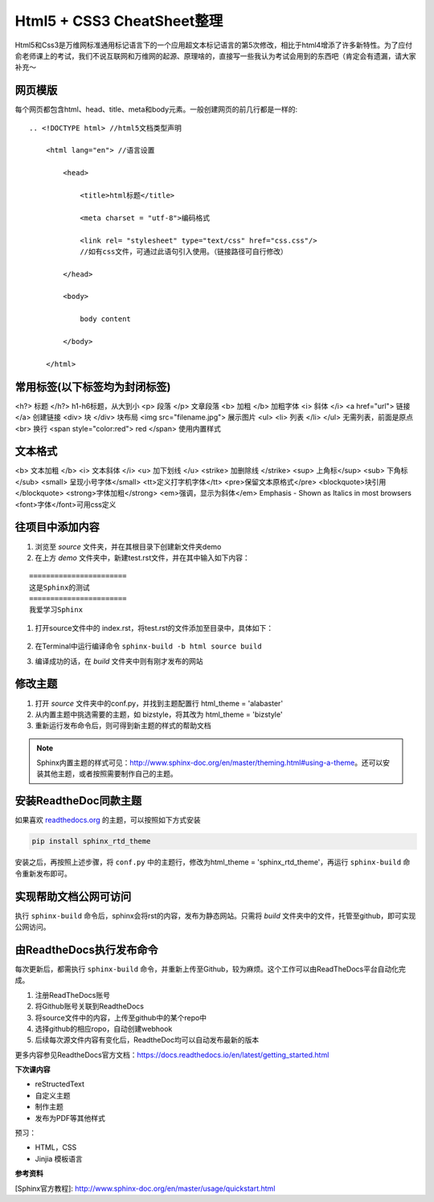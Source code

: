 ==========================
Html5 + CSS3 CheatSheet整理
==========================

Html5和Css3是万维网标准通用标记语言下的一个应用超文本标记语言的第5次修改，相比于html4增添了许多新特性。为了应付俞老师课上的考试，我们不说互联网和万维网的起源、原理啥的，直接写一些我认为考试会用到的东西吧（肯定会有遗漏，请大家补充～


网页模版
=======

每个网页都包含html、head、title、meta和body元素。一般创建网页的前几行都是一样的:

::

    .. <!DOCTYPE html> //html5文档类型声明

        <html lang="en"> //语言设置

            <head>

                <title>html标题</title>

                <meta charset = "utf-8">编码格式

                <link rel= "stylesheet" type="text/css" href="css.css"/> 
                //如有css文件，可通过此语句引入使用。（链接路径可自行修改）

            </head>

            <body>

                body content

            </body>

        </html>



常用标签(以下标签均为封闭标签)
========================
<h?> 标题 </h?> h1-h6标题，从大到小
<p> 段落 </p>  文章段落
<b> 加粗 </b>   加粗字体
<i> 斜体 </i> 
<a href="url"> 链接 </a> 创建链接
<div> 块 </div> 块布局
<img src="filename.jpg">  展示图片
<ul> <li> 列表 </li> </ul> 无需列表，前面是原点
<br> 换行
<span style="color:red"> red </span> 使用内置样式


文本格式
=======
<b> 文本加粗 </b> 
<i> 文本斜体 </i> 
<u> 加下划线 </u> 
<strike> 加删除线 </strike>
<sup> 上角标</sup> 
<sub> 下角标 </sub>
<small> 呈现小号字体</small>
<tt>定义打字机字体</tt>
<pre>保留文本原格式</pre>
<blockquote>块引用</blockquote>
<strong>字体加粗</strong>
<em>强调，显示为斜体</em>  Emphasis - Shown as Italics in most browsers
<font>字体</font>可用css定义



往项目中添加内容
============================
#. 浏览至 *source* 文件夹，并在其根目录下创建新文件夹demo
#. 在上方 *demo* 文件夹中，新建test.rst文件，并在其中输入如下内容：

::

        =======================
        这是Sphinx的测试
        =======================
        我爱学习Sphinx

#. 打开source文件中的 index.rst，将test.rst的文件添加至目录中，具体如下：

    .. image:: images/add-toctree.png
        :height: 200px
        :width: 400 px
        :alt: 添加至首页目录
        
        
#. 在Terminal中运行编译命令 ``sphinx-build -b html source build``

#. 编译成功的话，在 *build* 文件夹中则有刚才发布的网站



修改主题
===================
#. 打开 *source* 文件夹中的conf.py，并找到主题配置行 html_theme = 'alabaster'
#. 从内置主题中挑选需要的主题，如 bizstyle，将其改为 html_theme = 'bizstyle'
#. 重新运行发布命令后，则可得到新主题的样式的帮助文档

.. note::
    Sphinx内置主题的样式可见：http://www.sphinx-doc.org/en/master/theming.html#using-a-theme。还可以安装其他主题，或者按照需要制作自己的主题。




安装ReadtheDoc同款主题
===========================

如果喜欢 `readthedocs.org <https://docs.readthedocs.io/en/latest/getting_started.html>`_ 的主题，可以按照如下方式安装

.. code-block:: python

    pip install sphinx_rtd_theme

安装之后，再按照上述步骤，将 ``conf.py`` 中的主题行，修改为html_theme = 'sphinx_rtd_theme'，再运行 ``sphinx-build`` 命令重新发布即可。

实现帮助文档公网可访问
==========================
执行 ``sphinx-build`` 命令后，sphinx会将rst的内容，发布为静态网站。只需将 *build* 文件夹中的文件，托管至github，即可实现公网访问。


由ReadtheDocs执行发布命令
===============================
每次更新后，都需执行 ``sphinx-build`` 命令，并重新上传至Github，较为麻烦。这个工作可以由ReadTheDocs平台自动化完成。

#. 注册ReadTheDocs账号
#. 将Github账号关联到ReadtheDocs
#. 将source文件中的内容，上传至github中的某个repo中
#. 选择github的相应ropo，自动创建webhook
#. 后续每次源文件内容有变化后，ReadtheDoc均可以自动发布最新的版本

更多内容参见ReadtheDocs官方文档：https://docs.readthedocs.io/en/latest/getting_started.html

**下次课内容**

* reStructedText 
* 自定义主题
* 制作主题
* 发布为PDF等其他样式
 
预习：

* HTML，CSS
* Jinjia 模板语言

**参考资料**

[Sphinx官方教程]: http://www.sphinx-doc.org/en/master/usage/quickstart.html